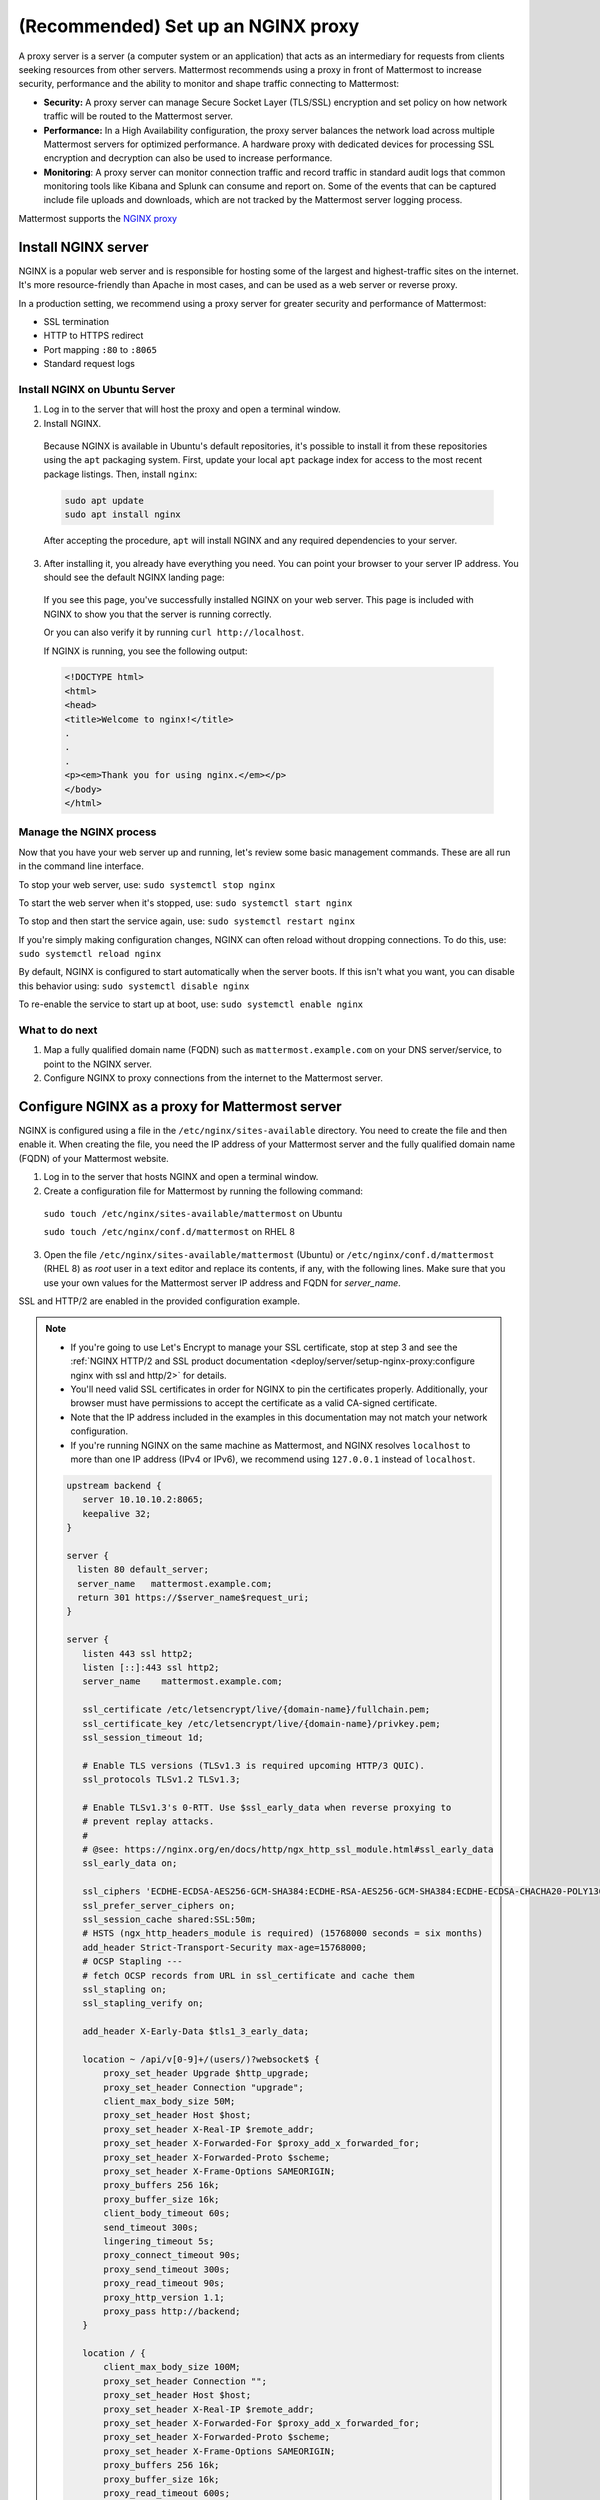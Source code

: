 (Recommended) Set up an NGINX proxy
===================================

A proxy server is a server (a computer system or an application) that acts as an intermediary for requests from clients seeking resources from other servers. Mattermost recommends using a proxy in front of Mattermost to increase security, performance and the ability to monitor and shape traffic connecting to Mattermost:

- **Security:** A proxy server can manage Secure Socket Layer (TLS/SSL) encryption and set policy on how network traffic will be routed to the Mattermost server.
- **Performance:** In a High Availability configuration, the proxy server balances the network load across multiple Mattermost servers for optimized performance. A hardware proxy with dedicated devices for processing SSL encryption and decryption can also be used to increase performance.
- **Monitoring**: A proxy server can monitor connection traffic and record traffic in standard audit logs that common monitoring tools like Kibana and Splunk can consume and report on. Some of the events that can be captured include file uploads and downloads, which are not tracked by the Mattermost server logging process.

Mattermost supports the `NGINX proxy <https://www.f5.com/go/product/welcome-to-nginx>`_

.. image:: ../../images/architecture_with_proxy.png
  :alt: Mattermost architecture with NGINX proxy

Install NGINX server
--------------------

NGINX is a popular web server and is responsible for hosting some of the largest and highest-traffic sites on the internet. It's more resource-friendly than Apache in most cases, and can be used as a web server or reverse proxy.

In a production setting, we recommend using a proxy server for greater security and performance of Mattermost:

-  SSL termination
-  HTTP to HTTPS redirect
-  Port mapping ``:80`` to ``:8065``
-  Standard request logs

Install NGINX on Ubuntu Server
~~~~~~~~~~~~~~~~~~~~~~~~~~~~~~

1. Log in to the server that will host the proxy and open a terminal window.

2. Install NGINX.

  Because NGINX is available in Ubuntu's default repositories, it's possible to install it from these repositories using the ``apt`` packaging system. First, update your local ``apt`` package index for access to the most recent package listings. Then, install ``nginx``:

  .. code-block:: sh

    sudo apt update
    sudo apt install nginx

  After accepting the procedure, ``apt`` will install NGINX and any required dependencies to your server.

3. After installing it, you already have everything you need. You can point your browser to your server IP address. You should see the default NGINX landing page:

  .. image:: /images/install_nginx_welcome.png
    :alt: Example of the default NGINX landing page.

  If you see this page, you've successfully installed NGINX on your web server. This page is included with NGINX to show you that the server is running correctly.

  Or you can also verify it by running ``curl http://localhost``. 

  If NGINX is running, you see the following output:

  .. code-block:: html

    <!DOCTYPE html>
    <html>
    <head>
    <title>Welcome to nginx!</title>
    .
    .
    .
    <p><em>Thank you for using nginx.</em></p>
    </body>
    </html>

Manage the NGINX process
~~~~~~~~~~~~~~~~~~~~~~~~

Now that you have your web server up and running, let's review some basic management commands. These are all run in the command line interface.

To stop your web server, use: ``sudo systemctl stop nginx``

To start the web server when it's stopped, use: ``sudo systemctl start nginx``

To stop and then start the service again, use: ``sudo systemctl restart nginx``

If you're simply making configuration changes, NGINX can often reload without dropping connections. To do this, use: ``sudo systemctl reload nginx``

By default, NGINX is configured to start automatically when the server boots. If this isn't what you want, you can disable this behavior using: ``sudo systemctl disable nginx``
 
To re-enable the service to start up at boot, use: ``sudo systemctl enable nginx``

What to do next
~~~~~~~~~~~~~~~

1. Map a fully qualified domain name (FQDN) such as ``mattermost.example.com`` on your DNS server/service, to point to the NGINX server.
2. Configure NGINX to proxy connections from the internet to the Mattermost server.

Configure NGINX as a proxy for Mattermost server
------------------------------------------------

NGINX is configured using a file in the ``/etc/nginx/sites-available`` directory. You need to create the file and then enable it. When creating the file, you need the IP address of your Mattermost server and the fully qualified domain name (FQDN) of your Mattermost website.

1. Log in to the server that hosts NGINX and open a terminal window.
2. Create a configuration file for Mattermost by running the following command:

  ``sudo touch /etc/nginx/sites-available/mattermost`` on Ubuntu

  ``sudo touch /etc/nginx/conf.d/mattermost`` on RHEL 8

3. Open the file ``/etc/nginx/sites-available/mattermost`` (Ubuntu) or  ``/etc/nginx/conf.d/mattermost`` (RHEL 8) as *root* user in a text editor and replace its contents, if any, with the following lines. Make sure that you use your own values for the Mattermost server IP address and FQDN for *server_name*.

SSL and HTTP/2 are enabled in the provided configuration example.

.. note::

  - If you're going to use Let's Encrypt to manage your SSL certificate, stop at step 3 and see the :ref:`NGINX HTTP/2 and SSL product documentation <deploy/server/setup-nginx-proxy:configure nginx with ssl and http/2>` for details.
  - You'll need valid SSL certificates in order for NGINX to pin the certificates properly. Additionally, your browser must have permissions to accept the certificate as a valid CA-signed certificate.
  - Note that the IP address included in the examples in this documentation may not match your network configuration.
  - If you're running NGINX on the same machine as Mattermost, and NGINX resolves ``localhost`` to more than one IP address (IPv4 or IPv6), we recommend using ``127.0.0.1`` instead of ``localhost``.

  .. code-block:: text

    upstream backend {
       server 10.10.10.2:8065;
       keepalive 32;
    }

    server {
      listen 80 default_server;
      server_name   mattermost.example.com;
      return 301 https://$server_name$request_uri;
    }

    server {
       listen 443 ssl http2;
       listen [::]:443 ssl http2;
       server_name    mattermost.example.com;

       ssl_certificate /etc/letsencrypt/live/{domain-name}/fullchain.pem;
       ssl_certificate_key /etc/letsencrypt/live/{domain-name}/privkey.pem;
       ssl_session_timeout 1d;

       # Enable TLS versions (TLSv1.3 is required upcoming HTTP/3 QUIC).
       ssl_protocols TLSv1.2 TLSv1.3;

       # Enable TLSv1.3's 0-RTT. Use $ssl_early_data when reverse proxying to
       # prevent replay attacks.
       #
       # @see: https://nginx.org/en/docs/http/ngx_http_ssl_module.html#ssl_early_data
       ssl_early_data on;

       ssl_ciphers 'ECDHE-ECDSA-AES256-GCM-SHA384:ECDHE-RSA-AES256-GCM-SHA384:ECDHE-ECDSA-CHACHA20-POLY1305:ECDHE-RSA-CHACHA20-POLY1305:ECDHE-ECDSA-AES256-SHA384:ECDHE-RSA-AES256-SHA384';
       ssl_prefer_server_ciphers on;
       ssl_session_cache shared:SSL:50m;
       # HSTS (ngx_http_headers_module is required) (15768000 seconds = six months)
       add_header Strict-Transport-Security max-age=15768000;
       # OCSP Stapling ---
       # fetch OCSP records from URL in ssl_certificate and cache them
       ssl_stapling on;
       ssl_stapling_verify on;

       add_header X-Early-Data $tls1_3_early_data;

       location ~ /api/v[0-9]+/(users/)?websocket$ {
           proxy_set_header Upgrade $http_upgrade;
           proxy_set_header Connection "upgrade";
           client_max_body_size 50M;
           proxy_set_header Host $host;
           proxy_set_header X-Real-IP $remote_addr;
           proxy_set_header X-Forwarded-For $proxy_add_x_forwarded_for;
           proxy_set_header X-Forwarded-Proto $scheme;
           proxy_set_header X-Frame-Options SAMEORIGIN;
           proxy_buffers 256 16k;
           proxy_buffer_size 16k;
           client_body_timeout 60s;
           send_timeout 300s;
           lingering_timeout 5s;
           proxy_connect_timeout 90s;
           proxy_send_timeout 300s;
           proxy_read_timeout 90s;
           proxy_http_version 1.1;
           proxy_pass http://backend;
       }

       location / {
           client_max_body_size 100M;
           proxy_set_header Connection "";
           proxy_set_header Host $host;
           proxy_set_header X-Real-IP $remote_addr;
           proxy_set_header X-Forwarded-For $proxy_add_x_forwarded_for;
           proxy_set_header X-Forwarded-Proto $scheme;
           proxy_set_header X-Frame-Options SAMEORIGIN;
           proxy_buffers 256 16k;
           proxy_buffer_size 16k;
           proxy_read_timeout 600s;
           proxy_http_version 1.1;
           proxy_pass http://backend;
       }
    }

    # This block is useful for debugging TLS v1.3. Please feel free to remove this
    # and use the `$ssl_early_data` variable exposed by NGINX directly should you
    # wish to do so.
    map $ssl_early_data $tls1_3_early_data {
      "~." $ssl_early_data;
      default "";
    }

4. Remove the existing default sites-enabled file by running ``sudo rm /etc/nginx/sites-enabled/default`` (Ubuntu) or ``sudo rm /etc/nginx/conf.d/default`` (RHEL 8)

5. Enable the mattermost configuration by running ``sudo ln -s /etc/nginx/sites-available/mattermost /etc/nginx/sites-enabled/mattermost`` (Ubuntu) or ``sudo ln -s /etc/nginx/conf.d/mattermost /etc/nginx/conf.d/default.conf`` (RHEL 8)

6. Restart NGINX by running ``sudo systemctl restart nginx``.

7. Verify that you can see Mattermost through the proxy by running ``curl https://localhost``. If everything is working, you will see the HTML for the Mattermost signup page.

8. Restrict access to port 8065.

  By default, the Mattermost server accepts connections on port 8065 from every machine on the network. Use your firewall to deny connections on port 8065 to all machines except the machine that hosts NGINX and the machine that you use to administer the Mattermost server. If you're installing on Amazon Web Services, you can use Security Groups to restrict access.

Now that NGINX is installed and running, you can configure it to use SSL, which allows you to use HTTPS connections and the HTTP/2 protocol.

Configure NGINX with SSL and HTTP/2
-----------------------------------

NGINX is configured using a file in the ``/etc/nginx/sites-available`` directory. You need to create the file and then enable it. When creating the file, you need the IP address of your Mattermost server and the fully qualified domain name (FQDN) of your Mattermost website.

Using SSL gives greater security by ensuring that communications between Mattermost clients and the Mattermost server are encrypted. It also allows you to configure NGINX to use the HTTP/2 protocol.

Although you can configure HTTP/2 without SSL, both Firefox and Chrome browsers support HTTP/2 on secure connections only.

You can use any certificate that you want, but these instructions show you how to download and install certificates from `Let's Encrypt <https://letsencrypt.org/>`__, a free certificate authority.

.. note::

  If Let’s Encrypt is enabled, forward port 80 through a firewall, with :ref:`Forward80To443 <configure/environment-configuration-settings:forward port 80 to 443>` ``config.json`` setting set to ``true`` to complete the Let’s Encrypt certification. See the `Let's Encrypt/Certbot documentation <https://certbot.eff.org>`_ for additional assistance.

1. Log in to the server that hosts NGINX and open a terminal window.

2. Open the your Mattermost ``nginx.conf`` file as *root* in a text editor, then update the ``{ip}`` address in the ``upstream backend`` to point towards Mattermost (such as ``127.0.0.1:8065``), and update the ``server_name`` to be your domain for Mattermost.

  .. note::

    - On Ubuntu this file is located at ``/etc/nginx/sites-available/``. If you don't have this file, run ``sudo touch /etc/nginx/sites-available/mattermost``.
    - On CentOS/RHEL this file is located at ``/etc/nginx/conf.d/``. If you don't have this file, run ``sudo touch /etc/nginx/conf.d/mattermost``.
    - The IP address included in the examples in this documentation may not match your network configuration.
    - If you're running NGINX on the same machine as Mattermost, and NGINX resolves ``localhost`` to more than one IP address (IPv4 or IPv6), we recommend using ``127.0.0.1`` instead of ``localhost``.

  .. code-block:: text

   upstream backend {
       server {ip}:8065;
       keepalive 32;
       }

   server {
       listen 80 default_server;
       server_name mattermost.example.com;

       location ~ /api/v[0-9]+/(users/)?websocket$ {
           proxy_set_header Upgrade $http_upgrade;
           proxy_set_header Connection "upgrade";
           client_max_body_size 50M;
           proxy_set_header Host $http_host;
           proxy_set_header X-Real-IP $remote_addr;
           proxy_set_header X-Forwarded-For $proxy_add_x_forwarded_for;
           proxy_set_header X-Forwarded-Proto $scheme;
           proxy_set_header X-Frame-Options SAMEORIGIN;
           proxy_buffers 256 16k;
           proxy_buffer_size 16k;
           client_body_timeout 60s;
           send_timeout 300s;
           lingering_timeout 5s;
           proxy_connect_timeout 90s;
           proxy_send_timeout 300s;
           proxy_read_timeout 90s;
           proxy_pass http://backend;
       }

       location / {
           client_max_body_size 50M;
           proxy_set_header Connection "";
           proxy_set_header Host $http_host;
           proxy_set_header X-Real-IP $remote_addr;
           proxy_set_header X-Forwarded-For $proxy_add_x_forwarded_for;
           proxy_set_header X-Forwarded-Proto $scheme;
           proxy_set_header X-Frame-Options SAMEORIGIN;
           proxy_buffers 256 16k;
           proxy_buffer_size 16k;
           proxy_read_timeout 600s;
           proxy_http_version 1.1;
           proxy_pass http://backend;
       }
   }

3. Remove the existing default sites-enabled file by running ``sudo rm /etc/nginx/sites-enabled/default`` (Ubuntu) or ``sudo rm /etc/nginx/conf.d/default`` (RHEL 8).

4. Enable the Mattermost configuration by running ``sudo ln -s /etc/nginx/sites-available/mattermost /etc/nginx/sites-enabled/mattermost`` (Ubuntu) or ``sudo ln -s /etc/nginx/conf.d/mattermost /etc/nginx/conf.d/default.conf`` (RHEL 8).

5. Run ``sudo nginx -t`` to ensure your configuration is done properly. If you get an error, look into the NGINX config and make the needed changes to the file under ``/etc/nginx/sites-available/mattermost``.

6. Restart NGINX by running ``sudo systemctl start nginx``.

7. Verify that you can see Mattermost through the proxy by running ``curl http://localhost``.

  If everything is working, you will see the HTML for the Mattermost signup page. You will see invalid certificate when accessing through the IP or localhost. Use the full FQDN domain to verify if the SSL certificate has pinned properly and is valid.

8. Install and update Snap by running ``sudo snap install core; sudo snap refresh core``.

9. Install the Certbot package by running ``sudo snap install --classic certbot``.

10. Add a symbolic link to ensure Certbot can run by running ``sudo ln -s /snap/bin/certbot /usr/bin/certbot``.

11. Run the Let's Encrypt installer dry-run to ensure your DNS is configured properly by running ``sudo certbot certonly --dry-run``.

  This will prompt you to enter your email, accept the TOS, share your email, and select the domain you're activating certbot for. This will validate that your DNS points to this server properly and you are able to successfully generate a certificate. If this finishes successfully, proceed to step 12.

12. Run the Let's Encrypt installer by running ``sudo certbot``. This will run certbot and will automatically edit your NGINX config file for the site(s) selected.

13. Ensure your SSL is configured properly by running ``curl https://{your domain here}``

14. Finally, we suggest editing your config file again to increase your SSL security settings above the default Let's Encrypt. This is the same file from Step 2 above. Edit it to look like the below:

  .. code-block:: text

   upstream backend {
       server {ip}:8065;
      keepalive 32;
       }

   proxy_cache_path /var/cache/nginx levels=1:2 keys_zone=mattermost_cache:10m max_size=3g inactive=120m use_temp_path=off;

   server {
       server_name mattermost.example.com;

       location ~ /api/v[0-9]+/(users/)?websocket$ {
           proxy_set_header Upgrade $http_upgrade;
           proxy_set_header Connection "upgrade";
           client_max_body_size 50M;
           proxy_set_header Host $http_host;
           proxy_set_header X-Real-IP $remote_addr;
           proxy_set_header X-Forwarded-For $proxy_add_x_forwarded_for;
           proxy_set_header X-Forwarded-Proto $scheme;
           proxy_set_header X-Frame-Options SAMEORIGIN;
           proxy_buffers 256 16k;
           proxy_buffer_size 16k;
           client_body_timeout 60s;
           send_timeout 300s;
           lingering_timeout 5s;
           proxy_connect_timeout 90s;
           proxy_send_timeout 300s;
           proxy_read_timeout 90s;
           proxy_http_version 1.1;
           proxy_pass http://backend;
       }

       location / {
           client_max_body_size 50M;
           proxy_set_header Connection "";
           proxy_set_header Host $http_host;
           proxy_set_header X-Real-IP $remote_addr;
           proxy_set_header X-Forwarded-For $proxy_add_x_forwarded_for;
           proxy_set_header X-Forwarded-Proto $scheme;
           proxy_set_header X-Frame-Options SAMEORIGIN;
           proxy_buffers 256 16k;
           proxy_buffer_size 16k;
           proxy_read_timeout 600s;
           proxy_http_version 1.1;
           proxy_pass http://backend;
       }

       listen 443 ssl http2; # managed by Certbot
       ssl_certificate /etc/letsencrypt/live/mattermost.example.com/fullchain.pem; # managed by Certbot
       ssl_certificate_key /etc/letsencrypt/live/mattermost.example.com/privkey.pem; # managed by Certbot
       # include /etc/letsencrypt/options-ssl-nginx.conf; # managed by Certbot
       ssl_dhparam /etc/letsencrypt/ssl-dhparams.pem; # managed by Certbot

       ssl_session_timeout 1d;

       # Enable TLS versions (TLSv1.3 is required upcoming HTTP/3 QUIC).
       ssl_protocols TLSv1.2 TLSv1.3;

       # Enable TLSv1.3's 0-RTT. Use $ssl_early_data when reverse proxying to
       # prevent replay attacks.
       #
       # @see: https://nginx.org/en/docs/http/ngx_http_ssl_module.html#ssl_early_data
       ssl_early_data on;

       ssl_ciphers ECDHE-ECDSA-AES256-GCM-SHA384:ECDHE-RSA-AES256-GCM-SHA384:ECDHE-ECDSA-CHACHA20-POLY1305:ECDHE-RSA-CHACHA20-POLY1305:ECDHE-ECDSA-AES256-SHA;
       ssl_prefer_server_ciphers on;
       ssl_session_cache shared:SSL:50m;
       # HSTS (ngx_http_headers_module is required) (15768000 seconds = six months)
       add_header Strict-Transport-Security max-age=15768000;
       # OCSP Stapling ---
       # fetch OCSP records from URL in ssl_certificate and cache them
       ssl_stapling on;
       ssl_stapling_verify on;
   }


   server {
       if ($host = mattermost.example.com) {
           return 301 https://$host$request_uri;
       } # managed by Certbot


       listen 80 default_server;
       server_name mattermost.example.com;
       return 404; # managed by Certbot

   }

15.  Check that your SSL certificate is set up correctly.

  * Test the SSL certificate by visiting a site such as https://www.ssllabs.com/ssltest/index.html.
  * If there’s an error about the missing chain or certificate path, there is likely an intermediate certificate missing that needs to be included.

High-performance scaling configuration
---------------------------------------

For high-scale deployments with multiple Mattermost servers and heavy traffic loads, additional NGINX optimizations are recommended. This configuration is based on performance testing with large-scale Mattermost deployments.

.. note::
  These settings are designed for high-performance environments. For standard deployments, the basic configuration above should be sufficient.

NGINX main configuration optimizations
~~~~~~~~~~~~~~~~~~~~~~~~~~~~~~~~~~~~~~~

Update your main NGINX configuration file (``/etc/nginx/nginx.conf``) with the following performance optimizations:

.. code-block:: text

  user www-data;
  worker_processes auto;
  worker_rlimit_nofile 100000;
  pid /run/nginx.pid;
  include /etc/nginx/modules-enabled/*.conf;

  events {
    worker_connections 20000;
    use epoll;
  }

  http {
    map $status $loggable {
      ~^[23] 0;
      default 1;
    }

    sendfile on;
    tcp_nopush on;
    tcp_nodelay off;
    keepalive_timeout 75s;
    keepalive_requests 16384;
    types_hash_max_size 2048;
    include /etc/nginx/mime.types;
    default_type application/octet-stream;
    ssl_prefer_server_ciphers on;
    access_log /var/log/nginx/access.log combined if=$loggable;
    error_log /var/log/nginx/error.log;
    gzip on;
    include /etc/nginx/sites-enabled/*;
  }

Key optimizations in this configuration:

- **worker_processes auto**: Automatically sets worker processes based on CPU cores
- **worker_rlimit_nofile 100000**: Increases file descriptor limit for high-concurrency
- **worker_connections 20000**: Allows each worker to handle more concurrent connections
- **use epoll**: Enables efficient connection handling on Linux
- **keepalive_timeout 75s** and **keepalive_requests 16384**: Optimizes connection reuse
- **Conditional logging**: Reduces log volume by only logging errors and non-2xx/3xx responses

Multi-node backend configuration
~~~~~~~~~~~~~~~~~~~~~~~~~~~~~~~~

For deployments with multiple Mattermost application servers, configure your site file (``/etc/nginx/sites-available/mattermost``) with load balancing:

.. code-block:: text

  upstream backend {
    server 172.27.205.186:8065 max_fails=0;
    server 172.27.213.167:8065 max_fails=0;
    # Add additional Mattermost servers as needed
    
    keepalive 256;
  }

  proxy_cache_path /var/cache/nginx levels=1:2 keys_zone=mattermost_cache:10m max_size=3g inactive=60m use_temp_path=off;

  server {
    listen 80 reuseport;
    server_name _;

    location ~ /api/v[0-9]+/(users/)?websocket$ {
      proxy_set_header Upgrade $http_upgrade;
      proxy_set_header Connection "upgrade";
      include /etc/nginx/snippets/proxy.conf;
    }

    location ~ /api/v[0-9]+/users/[a-z0-9]+/image$ {
      proxy_set_header Connection "";
      include /etc/nginx/snippets/proxy.conf;
      include /etc/nginx/snippets/cache.conf;
      proxy_ignore_headers Cache-Control Expires;
      proxy_cache_valid 200 24h;
    }

    location / {
      proxy_set_header Connection "";
      include /etc/nginx/snippets/proxy.conf;
      include /etc/nginx/snippets/cache.conf;
    }
  }

NGINX proxy configuration snippets
~~~~~~~~~~~~~~~~~~~~~~~~~~~~~~~~~~~

Create optimized proxy configuration snippets for reuse across different locations.

Create ``/etc/nginx/snippets/proxy.conf``:

.. code-block:: text

  client_max_body_size 50M;
  proxy_set_header Host $http_host;
  proxy_set_header X-Real-IP $remote_addr;
  proxy_set_header X-Forwarded-For $proxy_add_x_forwarded_for;
  proxy_set_header X-Forwarded-Proto $scheme;
  proxy_set_header X-Frame-Options SAMEORIGIN;
  proxy_buffers 256 16k;
  proxy_buffer_size 16k;
  client_body_timeout 60s;
  send_timeout 300s;
  lingering_timeout 5s;
  proxy_connect_timeout 30s;
  proxy_send_timeout 90s;
  proxy_read_timeout 90s;
  proxy_http_version 1.1;
  proxy_pass http://backend;

Create ``/etc/nginx/snippets/cache.conf``:

.. code-block:: text

  proxy_cache mattermost_cache;
  proxy_cache_revalidate on;
  proxy_cache_min_uses 2;
  proxy_cache_use_stale timeout;
  proxy_cache_lock on;

Key performance optimizations
~~~~~~~~~~~~~~~~~~~~~~~~~~~~~~

The high-performance configuration includes several critical optimizations:

**Load Balancing**:

- **max_fails=0**: Prevents servers from being marked as unavailable
- **keepalive 256**: Maintains persistent connections to backend servers
- **reuseport**: Allows multiple worker processes to bind to the same port

**Caching Strategy**:

- **User images cached for 24 hours**: Reduces load on application servers for static content
- **Cache revalidation**: Ensures fresh content while maintaining performance
- **Cache locking**: Prevents cache stampede scenarios

**Buffer and Timeout Optimization**:

- **proxy_buffers 256 16k**: Handles high-throughput data transfer efficiently
- **Optimized timeouts**: Balances responsiveness with resource usage
- **HTTP/1.1 keepalive**: Reduces connection overhead

**Resource Limits**:

- **50M client_max_body_size**: Accommodates large file uploads
- **Increased file descriptor limits**: Supports high-concurrency scenarios

Implementation notes
~~~~~~~~~~~~~~~~~~~~

1. **Replace IP addresses**: Update the backend server IPs (172.27.205.186, 172.27.213.167) with your actual Mattermost server addresses.

2. **Create cache directory**: Ensure the cache directory exists and has proper permissions:

   .. code-block:: sh

     sudo mkdir -p /var/cache/nginx
     sudo chown -R www-data:www-data /var/cache/nginx

3. **Test configuration**: Always test your configuration before applying:

   .. code-block:: sh

     sudo nginx -t

4. **Monitor performance**: Use NGINX access logs and monitoring tools to verify the performance improvements.

5. **Scale incrementally**: Apply these optimizations gradually and monitor their impact on your specific deployment.

NGINX configuration FAQ
-----------------------

Why am I seeing the error "Too many redirects?"
~~~~~~~~~~~~~~~~~~~~~~~~~~~~~~~~~~~~~~~~~~~~~~~~

You may see this error if you're setting Mattermost in a sub-path. To resolve this error, add the following block to the HEAD request:

.. code-block:: text

  location ~* ^/sub-path {
      client_max_body_size 250M;
      proxy_set_header Connection "";

      if ($request_method = HEAD) {
          return 200;
      }
  }

Why are Websocket connections returning a 403 error?
~~~~~~~~~~~~~~~~~~~~~~~~~~~~~~~~~~~~~~~~~~~~~~~~~~~~~

This is likely due to a failing cross-origin check. A check is applied for WebSocket code to see if the ``Origin`` header is the same as the host header. If it's not, a 403 error is returned. Open the file ``/etc/nginx/sites-available/mattermost`` as *root* in a text editor and make sure that the host header being set in the proxy is dynamic:

.. code-block:: text
  :emphasize-lines: 4

  location ~ /api/v[0-9]+/(users/)?websocket$ {
    proxy_pass            http://backend;
    (...)
    proxy_set_header      Host $host;
    proxy_set_header      X-Forwarded-For $remote_addr;
  }

Then in ``config.json`` set the ``AllowCorsFrom`` setting to match the domain being used by clients. You may need to add variations of the host name that clients may send. Your NGINX log will be helpful in diagnosing the problem.

.. code-block:: text
  :emphasize-lines: 2

  "EnableUserAccessTokens": false,
  "AllowCorsFrom": "domain.com domain.com:443 im.domain.com",
  "SessionLengthWebInDays": 30,

How do I setup an NGINX proxy with the Mattermost Docker installation?
~~~~~~~~~~~~~~~~~~~~~~~~~~~~~~~~~~~~~~~~~~~~~~~~~~~~~~~~~~~~~~~~~~~~~~

1. Find the name of the Mattermost network and connect it to the NGINX proxy.

.. code-block:: sh

  docker network ls
  # Grep the name of your Mattermost network like "mymattermost_default".
  docker network connect mymattermost_default nginx-proxy

2. Restart the Mattermost Docker containers.

.. code-block:: sh

  docker-compose stop app
  docker-compose start app

.. tip::

  You don't need to run the 'web' container, since NGINX proxy accepts incoming requests.

3. Update your ``docker-compose.yml`` file to include a new environment variable ``VIRTUAL_HOST`` and an ``expose`` directive.

.. code-block:: text

  environment:
    # set same as db credentials and dbname
    - MM_USERNAME=mmuser
    - MM_PASSWORD=mmuser-password
    - MM_DBNAME=mattermost
    - VIRTUAL_HOST=mymattermost.tld
  expose:
    - "80"
    - "443"

Why does NGINX fail when installing GitLab CE with Mattermost on Azure?
~~~~~~~~~~~~~~~~~~~~~~~~~~~~~~~~~~~~~~~~~~~~~~~~~~~~~~~~~~~~~~~~~~~~~~~

You may need to update the Callback URLs for the Application entry of Mattermost inside your GitLab instance.

1. Log in to your GitLab instance as the admin.
2. Go to **Admin > Applications**.
3. Select **Edit** on GitLab-Mattermost.
4. Update the callback URLs to your new domain/URL.
5. Save the changes.
6. Update the external URL for GitLab and Mattermost in the ``/etc/gitlab/gitlab.rb`` configuration file.

Why does Certbot fail the http-01 challenge?
~~~~~~~~~~~~~~~~~~~~~~~~~~~~~~~~~~~~~~~~~~~~

.. code-block:: text

  Requesting a certificate for yourdomain.com
  Performing the following challenges:
  http-01 challenge for yourdomain.com
  Waiting for verification...
  Challenge failed for domain yourdomain.com
  http-01 challenge for yourdomain.com
  Cleaning up challenges
  Some challenges have failed.

If you see the above errors this is typically because Certbot wasn't able to access port 80. This can be due to a firewall or other DNS configuration. Make sure that your A/AAAA records are pointing to this server and your ``server_name`` within the NGINX config doesn't have a redirect.

.. note::
   If you're using Cloudflare you'll need to disable ``force traffic to https``.

Certbot rate limiting
^^^^^^^^^^^^^^^^^^^^^^

If you're running certbot as stand-alone you'll see this error:

.. code-block:: text

      Error: Could not issue a Let's Encrypt SSL/TLS certificate for example.com.
      One of the Let's Encrypt rate limits has been exceeded for example.com.
      See the related Knowledge Base article for details.
      Details
      Invalid response from https://acme-v02.api.letsencrypt.org/acme/new-order.
      Details:
      Type: urn:ietf:params:acme:error:rateLimited
      Status: 429
      Detail: Error creating new order :: too many failed authorizations recently: see https://letsencrypt.org/docs/rate-limits/

If you're running Let's Encrypt within Mattermost you'll see this error:

.. code-block:: json

    {"level":"error","ts":1609092001.752515,"caller":"http/server.go:3088","msg":"http: TLS handshake error from ip:port: 429 urn:ietf:params:acme:error:rateLimited: Error creating new order :: too many failed authorizations recently: see https://letsencrypt.org/docs/rate-limits/","source":"httpserver"}

This means that you've attempted to generate a cert too many times. You can find more information `here <https://letsencrypt.org/docs/rate-limits>`_.